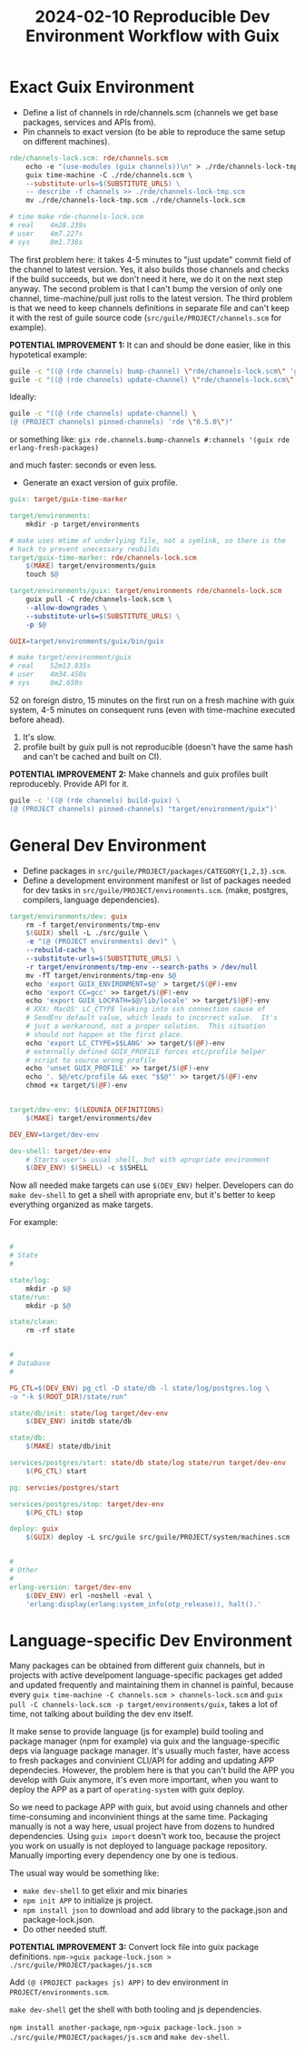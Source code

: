 :PROPERTIES:
:ID:       6954db12-ff11-497c-9b3f-866780c80077
:END:
#+title: 2024-02-10 Reproducible Dev Environment Workflow with Guix

* Exact Guix Environment
- Define a list of channels in rde/channels.scm (channels we get base
  packages, services and APIs from).
- Pin channels to exact version (to be able to reproduce the same
  setup on different machines).
#+begin_src makefile
rde/channels-lock.scm: rde/channels.scm
	echo -e "(use-modules (guix channels))\n" > ./rde/channels-lock-tmp.scm
	guix time-machine -C ./rde/channels.scm \
	--substitute-urls=$(SUBSTITUTE_URLS) \
	-- describe -f channels >> ./rde/channels-lock-tmp.scm
	mv ./rde/channels-lock-tmp.scm ./rde/channels-lock.scm

# time make rde-channels-lock.scm
# real    4m28.239s
# user    4m7.227s
# sys     0m1.738s
#+end_src
The first problem here: it takes 4-5 minutes to "just update" commit
field of the channel to latest version.  Yes, it also builds those
channels and checks if the build succeeds, but we don't need it here,
we do it on the next step anyway.  The second problem is that I can't
bump the version of only one channel, time-machine/pull just rolls to
the latest version.  The third problem is that we need to keep
channels definitions in separate file and can't keep it with the rest
of guile source code (~src/guile/PROJECT/channels.scm~ for example).

*POTENTIAL IMPROVEMENT 1:*
It can and should be done easier, like in this hypotetical example:
#+begin_src sh
guile -c "((@ (rde channels) bump-channel) \"rde/channels-lock.scm\" 'guix)"
guile -c "((@ (rde channels) update-channel) \"rde/channels-lock.scm\" 'rde \"0.5.0\")"
#+end_src

Ideally:
#+begin_src sh
guile -c "((@ (rde channels) update-channel) \
(@ (PROJECT channels) pinned-channels) 'rde \"0.5.0\")"

#+end_src
or something like:
~gix rde.channels.bump-channels #:channels '(guix rde erlang-fresh-packages)~


and much faster: seconds or even less.

- Generate an exact version of guix profile.
#+begin_src makefile
guix: target/guix-time-marker

target/environments:
	mkdir -p target/environments

# make uses mtime of underlying file, not a symlink, so there is the
# hack to prevent unecessary reubilds
target/guix-time-marker: rde/channels-lock.scm
	$(MAKE) target/environments/guix
	touch $@

target/environments/guix: target/environments rde/channels-lock.scm
	guix pull -C rde/channels-lock.scm \
	--allow-downgrades \
	--substitute-urls=$(SUBSTITUTE_URLS) \
	-p $@

GUIX=target/environments/guix/bin/guix

# make target/environment/guix
# real    52m13.835s
# user    4m34.450s
# sys     0m2.659s
#+end_src
52 on foreign distro, 15 minutes on the first run on a fresh machine
with guix system, 4-5 minutes on consequent runs (even with time-machine
executed before ahead).

1. It's slow.
2. profile built by guix pull is not reproducible (doesn't have the
   same hash and can't be cached and built on CI).

*POTENTIAL IMPROVEMENT 2:*
Make channels and guix profiles built reproducebly.  Provide API for it.
#+begin_src sh
guile -c '((@ (rde channels) build-guix) \
(@ (PROJECT channels) pinned-channels) "target/environment/guix")'
#+end_src

* General Dev Environment
- Define packages in ~src/guile/PROJECT/packages/CATEGORY{1,2,3}.scm~.
- Define a development environment manifest or list of packages needed
  for dev tasks in ~src/guile/PROJECT/environments.scm~. (make,
  postgres, compilers, language dependencies).

#+begin_src makefile
target/environments/dev: guix
	rm -f target/environments/tmp-env
	$(GUIX) shell -L ./src/guile \
	-e "(@ (PROJECT environments) dev)" \
	--rebuild-cache \
	--substitute-urls=$(SUBSTITUTE_URLS) \
	-r target/environments/tmp-env --search-paths > /dev/null
	mv -fT target/environments/tmp-env $@
	echo 'export GUIX_ENVIRONMENT=$@' > target/$(@F)-env
	echo 'export CC=gcc' >> target/$(@F)-env
	echo 'export GUIX_LOCPATH=$@/lib/locale' >> target/$(@F)-env
	# XXX: MacOS' LC_CTYPE leaking into ssh connection cause of
	# SendEnv default value, which leads to incorrect value.  It's
	# just a workaround, not a proper solution.  This situation
	# should not happen at the first place.
	echo 'export LC_CTYPE=$$LANG' >> target/$(@F)-env
	# externally defined GUIX_PROFILE forces etc/profile helper
	# script to source wrong profile
	echo 'unset GUIX_PROFILE' >> target/$(@F)-env
	echo '. $@/etc/profile && exec "$$@"' >> target/$(@F)-env
	chmod +x target/$(@F)-env


target/dev-env: $(LEDUNIA_DEFINITIONS)
	$(MAKE) target/environments/dev

DEV_ENV=target/dev-env

dev-shell: target/dev-env
	# Starts user's usual shell, but with apropriate environment
	$(DEV_ENV) $(SHELL) -c $$SHELL
#+end_src

Now all needed make targets can use ~$(DEV_ENV)~ helper.  Developers can
do ~make dev-shell~ to get a shell with apropriate env, but it's better
to keep everything organized as make targets.

For example:
#+begin_src makefile

#
# State
#

state/log:
	mkdir -p $@
state/run:
	mkdir -p $@

state/clean:
	rm -rf state


#
# Database
#

PG_CTL=$(DEV_ENV) pg_ctl -D state/db -l state/log/postgres.log \
-o "-k $(ROOT_DIR)/state/run"

state/db/init: state/log target/dev-env
	$(DEV_ENV) initdb state/db

state/db:
	$(MAKE) state/db/init

services/postgres/start: state/db state/log state/run target/dev-env
	$(PG_CTL) start

pg: servcies/postgres/start

services/postgres/stop: target/dev-env
	$(PG_CTL) stop

deploy: guix
	$(GUIX) deploy -L src/guile src/guile/PROJECT/system/machines.scm


#
# Other
#
erlang-version: target/dev-env
	$(DEV_ENV) erl -noshell -eval \
	'erlang:display(erlang:system_info(otp_release)), halt().'

#+end_src

* Language-specific Dev Environment
Many packages can be obtained from different guix channels, but in
projects with active develpoment language-specific packages get added
and updated frequently and maintaining them in channel is painful,
because every ~guix time-machine -C channels.scm > channels-lock.scm~
and ~guix pull -C channels-lock.scm -p target/environments/guix~, takes
a lot of time, not talking about building the dev env itself.

It make sense to provide language (js for example) build tooling and
package manager (npm for example) via guix and the language-specific
deps via language package manager.  It's usually much faster, have
access to fresh packages and convinient CLI/API for adding and
updating APP dependecies.  However, the problem here is that you can't
build the APP you develop with Guix anymore, it's even more important,
when you want to deploy the APP as a part of ~operating-system~ with
guix deploy.

So we need to package APP with guix, but avoid using channels and
other time-consuming and inconvinient things at the same time.
Packaging manually is not a way here, usual project have from dozens
to hundred dependencies.  Using ~guix import~ doesn't work too, because
the project you work on usually is not deployed to language package
repository.  Manually importing every dependency one by one is
tedious.

The usual way would be something like:
- ~make dev-shell~ to get elixir and mix binaries
- ~npm init APP~ to initialize js project.
- ~npm install json~ to download and add library to the package.json and
  package-lock.json.
- Do other needed stuff.

*POTENTIAL IMPROVEMENT 3:*
Convert lock file into guix package definitions.
~npm->guix package-lock.json > ./src/guile/PROJECT/packages/js.scm~

Add ~(@ (PROJECT packages js) APP)~ to dev environment in
~PROJECT/environments.scm~.

~make dev-shell~ get the shell with both tooling and js dependencies.

~npm install another-package~, ~npm->guix package-lock.json > ./src/guile/PROJECT/packages/js.scm~ and ~make dev-shell~.
